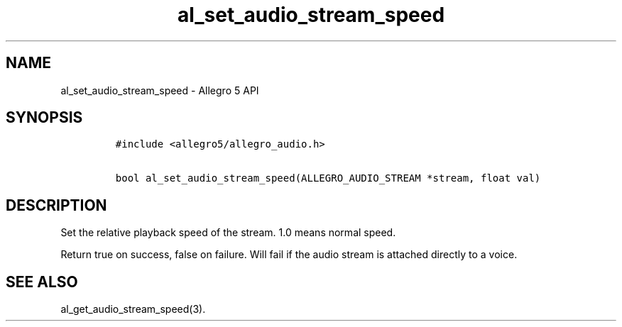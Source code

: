 .\" Automatically generated by Pandoc 3.1.3
.\"
.\" Define V font for inline verbatim, using C font in formats
.\" that render this, and otherwise B font.
.ie "\f[CB]x\f[]"x" \{\
. ftr V B
. ftr VI BI
. ftr VB B
. ftr VBI BI
.\}
.el \{\
. ftr V CR
. ftr VI CI
. ftr VB CB
. ftr VBI CBI
.\}
.TH "al_set_audio_stream_speed" "3" "" "Allegro reference manual" ""
.hy
.SH NAME
.PP
al_set_audio_stream_speed - Allegro 5 API
.SH SYNOPSIS
.IP
.nf
\f[C]
#include <allegro5/allegro_audio.h>

bool al_set_audio_stream_speed(ALLEGRO_AUDIO_STREAM *stream, float val)
\f[R]
.fi
.SH DESCRIPTION
.PP
Set the relative playback speed of the stream.
1.0 means normal speed.
.PP
Return true on success, false on failure.
Will fail if the audio stream is attached directly to a voice.
.SH SEE ALSO
.PP
al_get_audio_stream_speed(3).
